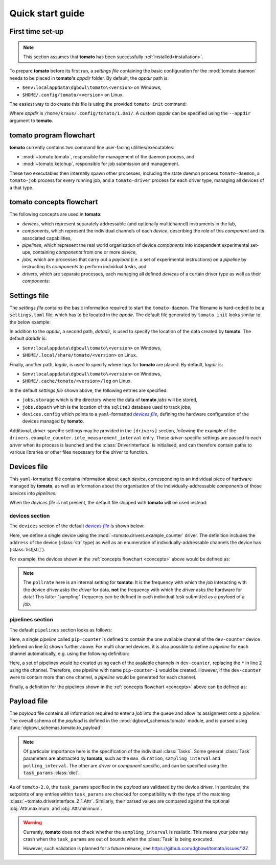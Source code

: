 .. _quickstart:

Quick start guide
-----------------

First time set-up
`````````````````

.. note::

    This section assumes that **tomato** has been successfully :ref:`installed<installation>`.

To prepare **tomato** before its first run, a *settings file* containing the basic configuration for the :mod:`tomato.daemon` needs to be placed in **tomato's** *appdir* folder. By default, the *appdir* path is:

- ``$env:localappdata\dgbowl\tomato\<version>`` on Windows,
- ``$HOME/.config/tomato/<version>`` on Linux.

The easiest way to do create this file is using the provided ``tomato init`` command:

.. code-block::
   :linenos:
   :emphasize-lines: 2

    kraus@dorje:/home/kraus/$ tomato init
    Success: wrote default settings into /home/kraus/.config/tomato/1.0a1/settings.toml

Where *appdir* is ``/home/kraus/.config/tomato/1.0a1/``. A custom *appdir* can be specified using the ``--appdir`` argument to **tomato**.


**tomato** program flowchart
````````````````````````````
**tomato** currently contains two command line user-facing utilities/executables:

- :mod:`~tomato.tomato`, responsible for management of the daemon process, and
- :mod:`~tomato.ketchup`, responsible for job submission and management.

These two executables then internally spawn other processes, including the state daemon process ``tomato-daemon``, a ``tomato-job`` process for every running job, and a ``tomato-driver`` process for each driver type, managing all devices of a that type.

.. mermaid::

  flowchart TB
      subgraph daemon[tomato-daemon]
          cmd{{port:cmd}} ==> st[(state)]
          st --> jm([job manager])
          st --> dm([driver manager])
          st <--> io[state io]
      end

      subgraph driver[tomato-driver]
          dcmd{{port:cmd}} ==>  dst[(state)]
      end

      dst o-.-o h1[hardware]

      subgraph job[tomato-job]
          mp([main loop]) --> tp>task process]
      end

      cmd ==> db[(job db\nsqlite)]
      jm -.-> db
      mp -.-> db

      t>tomato] -.-> cmd
      k>ketchup] -.-> cmd

      jm -.-> job
      dst -.-> driver
      dm -..-> driver
      tp -.-> dcmd

.. _concepts:

**tomato** concepts flowchart
`````````````````````````````
The following concepts are used in **tomato**:

- *devices*, which represent separately addressable (and optionally multichannel) instruments in the lab,
- *components*, which represent the individual channels of each *device*, describing the role of this *component* and its associated capabilities,
- *pipelines*, which represent the real world organisation of device *components* into independent experimental set-ups, containing *components* from one or more *device*,
- *jobs*, which are processes that carry out a *payload* (i.e. a set of experimental instructions) on a *pipeline* by instructing its *components* to perform individual *tasks*, and
- *drivers*, which are separate processes, each managing all defined *devices* of a certain driver type as well as their *components*:

.. mermaid::

  flowchart LR

      c1 --- drv1[driver 123]
      c2 --- drv1
      c3 --- drv1

      a100 --- drv2[driver abc]
      b100 --- drv2

      subgraph d1[device 1]
          ip1[address: 192.168.1.1]
          c1[channel 1]
          c2[channel 2]
          c3[channel 3]
      end

      subgraph a[device a]
          com1[address: COM1]
          a100[channel 100]
      end

      subgraph b[device b]
          com2[address: COM2]
          b100[channel 100]
      end

      subgraph pipelines
          pip1
          pip2
          pip3
      end

      subgraph drivers
          drv1
          drv2
      end

      subgraph devices
          d1
          a
          b
      end

      subgraph jobs
          j1
          j2
      end

      j1[complex] --- |two part payload| pip1
      j2[simple] --- |simple payload| pip3

      pip1[pipeline a1] -.-> c1
      pip1[pipeline a1] -.-> a100

      pip2[pipeline b2] -.-> c2
      pip2[pipeline b2] -.-> b100

      pip3[pipeline 3] -.-> c3


Settings file
`````````````
The *settings file* contains the basic information required to start the ``tomato-daemon``. The filename is hard-coded to be a ``settings.toml`` file, which has to be located in the *appdir*. The default file generated by ``tomato init`` looks similar to the below example:

.. code-block:: toml
   :linenos:

    datadir = '/home/kraus/.local/share/tomato/1.0a1'
    logdir = '/home/kraus/.cache/tomato/1.0a1/log'

    [jobs]
    storage = '/home/kraus/.local/share/tomato/1.0a1/Jobs'
    dbpath = '/home/kraus/.local/share/tomato/1.0a1/Jobs/dbpath.sqlite'

    [devices]
    config = '/home/kraus/.config/tomato/1.0a1/devices.yml'

    [drivers]
    example_counter.idle_measurement_interval = 1


In addition to the *appdir*, a second path, *datadir*, is used to specify the location of the data created by **tomato**. The default *datadir* is:

- ``$env:localappdata\dgbowl\tomato\<version>`` on Windows,
- ``$HOME/.local/share/tomato/<version>`` on Linux.

Finally, another path, *logdir*, is used to specify where logs for **tomato** are placed. By default, *logdir* is:

- ``$env:localappdata\dgbowl\tomato\<version>`` on Windows,
- ``$HOME/.cache/tomato/<version>/log`` on Linux.

In the default *settings file* shown above, the following entries are specified:

- ``jobs.storage`` which is the directory where the data of **tomato** *jobs* will be stored,
- ``jobs.dbpath`` which is the location of the ``sqlite3`` database used to track *jobs*,
- ``devices.config`` which points to a ``yaml``-formatted |devfile|_, defining the hardware configuration of the devices managed by **tomato**.

Additional, *driver*-specific settings may be provided in the ``[drivers]`` section, following the example of the ``drivers.example_counter.idle_measurement_interval`` entry. These *driver*-specific settings are passed to each *driver* when its process is launched and the :class:`DriverInterface` is initialised, and can therefore contain paths to various libraries or other files necessary for the *driver* to function.

Devices file
````````````
This ``yaml``-formatted file contains information about each *device*, corresponding to an individual piece of hardware managed by **tomato**, as well as information about the organisation of the individually-addressable *components* of those *devices* into *pipelines*.

When the *devices file* is not present, the default file shipped with **tomato** will be used instead:

**devices** section
*******************
The ``devices`` section of the default |devfile|_ is shown below:

.. code-block:: yaml
   :linenos:

    devices:
      - name: dev-counter
        driver: "example_counter"
        address: "example-addr"
        channels: ["1"]
        pollrate: 1

Here, we define a single device using the :mod:`~tomato.drivers.example_counter` driver. The definition includes the ``address`` of the device (:class:`str` type) as well as an enumeration of individually-addressable channels the device has (:class:`list[str]`).

For example, the devices shown in the :ref:`concepts flowchart <concepts>` above would be defined as:

.. code-block:: yaml
   :linenos:

    devices:
      - name: device 1
        driver: "driver 123"
        address: "192.168.1.1"
        channels: ["1", "2", "3"]
        pollrate: 1
      - name: device a
        driver: "driver abc"
        address: "COM1"
        channels: ["100"]
        pollrate: 5
      - name: device b
        driver: "driver abc"
        address: "COM2"
        channels: ["100"]
        pollrate: 5


.. note::

    The ``pollrate`` here is an internal setting for **tomato**. It is the frequency with which the *job* interacting with the device *driver* asks the *driver* for data, **not** the frequency with which the *driver* asks the hardware for data! This latter "sampling" frequency can be defined in each individual *task* submitted as a *payload* of a *job*.

**pipelines** section
*********************
The default ``pipelines`` section looks as follows:

.. code-block:: yaml
   :linenos:
   :emphasize-lines: 5

    pipelines:
      - name: pip-counter
        components:
          - role: counter
            device: dev-counter
            channel: "1"

Here, a single *pipeline* called ``pip-counter`` is defined to contain the one available channel of the ``dev-counter`` device (defined on line 5) shown further above. For multi channel devices, it is also possible to define a *pipeline* for each channel automatically, e.g. using the following definition:

.. code-block:: yaml
   :linenos:
   :emphasize-lines: 2,6

    pipelines:
      - name: pip-counter-*
        components:
          - role: counter
            device: dev-counter
            channel: each

Here, a set of pipelines would be created using each of the available channels in ``dev-counter``, replacing the ``*`` in line 2 using the channel. Therefore, one *pipeline*  with name ``pip-counter-1`` would be created. However, if the ``dev-counter`` were to contain more than one channel, a *pipeline* would be generated for each channel.

Finally, a definition for the pipelines shown in the :ref:`concepts flowchart <concepts>` above can be defined as:

.. code-block:: yaml
   :linenos:

    pipelines:
      - name: pipeline a1
        components:
          - role: dev 123
            device: device 1
            channel: "1"
          - role: dev abc
            device: device a
            channel: "100"
      - name: pipeline b2
        components:
          - role: dev 123
            device: device 1
            channel: "2"
          - role: dev abc
            device: device b
            channel: "100"
      - name: pipeline 3
        components:
          - role: dev 123
            device: device 1
            channel: "3"

.. _payfile:

Payload file
````````````
The *payload* file contains all information required to enter a *job* into the queue and allow its assignment onto a *pipeline*. The overall schema of the *payload* is defined in the :mod:`dgbowl_schemas.tomato` module, and is parsed using :func:`dgbowl_schemas.tomato.to_payload`:

.. autopydantic_model:: dgbowl_schemas.tomato.payload.Payload


.. note::

    Of particular importance here is the specification of the individual :class:`Tasks`. Some general :class:`Task` parameters are abstracted by **tomato**, such as the ``max_duration``, ``sampling_interval`` and ``polling_interval``. The other are *driver* or *component* specific, and can be specified using the ``task_params`` :class:`dict`.

.. autopydantic_model:: dgbowl_schemas.tomato.payload.Task

As of ``tomato-2.0``, the ``task_params`` specified in the *payload* are validated by the device *driver*. In particular, the setpoints of any entries within ``task_params`` are checked for compatibility with the type of the matching :class:`~tomato.driverinterface_2_1.Attr`. Similarly, their parsed values are compared against the optional :obj:`Attr.maximum` and :obj:`Attr.minimum`.

.. warning::

  Currently, **tomato** does not check whether the ``sampling_interval`` is realistic. This means your *jobs* may crash when the ``task_params`` are out of bounds when the :class:`Task` is being executed.

  However, such validation is planned for a future release, see https://github.com/dgbowl/tomato/issues/127.

.. |devfile| replace:: *devices file*

.. _devfile: quickstart.html#devices-file
